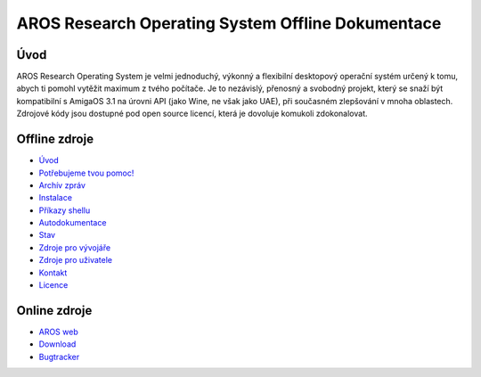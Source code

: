 ==================================================
AROS Research Operating System Offline Dokumentace
==================================================

.. raw:: html
   
   <p align="center"><img src="./images/aros-banner-blue.png"/></p>

Úvod
=====

AROS Research Operating System je velmi jednoduchý, výkonný a flexibilní desktopový operační systém určený k tomu, abych ti pomohl vytěžit maximum z tvého počítače. Je to nezávislý, přenosný a svobodný projekt, který se snaží být kompatibilní s AmigaOS 3.1 na úrovni API (jako Wine, ne však jako UAE), při současném zlepšování v mnoha oblastech. Zdrojové kódy jsou dostupné pod open source licencí, která je dovoluje komukoli zdokonalovat.


Offline zdroje
==============

+ `Úvod`__
+ `Potřebujeme tvou pomoc!`__
+ `Archív zpráv`__
+ `Instalace`__
+ `Příkazy shellu`__
+ `Autodokumentace`__
+ `Stav`__
+ `Zdroje pro vývojáře`__
+ `Zdroje pro uživatele`__
+ `Kontakt`__
+ `Licence`__

Online zdroje
=============

+ `AROS web`__
+ `Download`__
+ `Bugtracker`__

__ introduction/index
__ documentation/developers/contribute
__ news/archive/index
__ documentation/users/installation
__ documentation/users/shell/index
__ documentation/developers/autodocs/index
__ introduction/status/everything
__ documentation/developers/index
__ documentation/users/index
__ contact
__ license.html

__ http://www.aros.org
__ http://www.aros.org/download.html
__ http://sourceforge.net/tracker/?atid=439463&group_id=43586&func=browse
